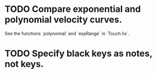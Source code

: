 * TODO Compare exponential and polynomial velocity curves.
  See the functions `polynomial` and `expRange` in `Touch.hs`.
* TODO Specify black keys as notes, not keys.
